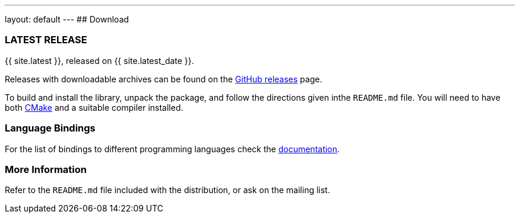 ---
layout: default
---
## Download

### LATEST RELEASE

{{ site.latest }}, released on {{ site.latest_date }}.

Releases with downloadable archives can  be found on the
https://github.com/nanomsg/nanomsg/releases[GitHub releases] page.

To build and install the library, unpack the package, and follow the
directions given inthe `README.md` file.  You will need to have both
https://cmake.org[CMake] and a suitable compiler installed.

### Language Bindings

For the list of bindings to different programming languages check the
<<documentation.adoc#bindings,documentation>>.

### More Information

Refer to the `README.md` file included with the distribution,
or ask on the mailing list.
